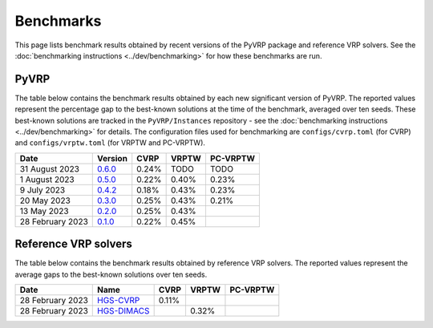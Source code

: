 Benchmarks
==========

This page lists benchmark results obtained by recent versions of the PyVRP package and reference VRP solvers.
See the :doc:`benchmarking instructions <../dev/benchmarking>` for how these benchmarks are run. 

PyVRP
-----

The table below contains the benchmark results obtained by each new significant version of PyVRP.
The reported values represent the percentage gap to the best-known solutions at the time of the benchmark, averaged over ten seeds.
These best-known solutions are tracked in the ``PyVRP/Instances`` repository - see the :doc:`benchmarking instructions <../dev/benchmarking>` for details.
The configuration files used for benchmarking are ``configs/cvrp.toml`` (for CVRP) and ``configs/vrptw.toml`` (for VRPTW and PC-VRPTW).

.. list-table::
   :header-rows: 1

   * - Date
     - Version
     - CVRP
     - VRPTW
     - PC-VRPTW
   * - 31 August 2023
     - `0.6.0 <https://github.com/PyVRP/PyVRP/tree/7ce7bfe66cb4930496dab412eb0f1999b18fbfa8>`_
     - 0.24%
     - TODO
     - TODO
   * - 1 August 2023
     - `0.5.0 <https://github.com/PyVRP/PyVRP/tree/d4799a810a8cf7d16ea2c8871204bdfb3a896d06>`_
     - 0.22%
     - 0.40%
     - 0.23%
   * - 9 July 2023
     - `0.4.2 <https://github.com/PyVRP/PyVRP/tree/f934e0da184dd0bdbd4d83f72ec98b7ef51cd8da>`_
     - 0.18%
     - 0.43%
     - 0.23%
   * - 20 May 2023
     - `0.3.0 <https://github.com/PyVRP/PyVRP/tree/4632ce97cedbc9d58216c2bec43cd679eb1d21c9>`_
     - 0.25%
     - 0.43%
     - 0.21%
   * - 13 May 2023
     - `0.2.0 <https://github.com/PyVRP/PyVRP/tree/3784f03fa3b6777613fb0bc8cedeac5ad372cfe4>`_
     - 0.25%
     - 0.43%
     -
   * - 28 February 2023
     - `0.1.0 <https://github.com/PyVRP/PyVRP/tree/e1b1ac72bc1246cc51d252bf72df71fc43dc422b>`_
     - 0.22%
     - 0.45%
     -


Reference VRP solvers
---------------------

The table below contains the benchmark results obtained by reference VRP solvers.
The reported values represent the average gaps to the best-known solutions over ten seeds.

.. list-table::
   :header-rows: 1

   * - Date
     - Name
     - CVRP
     - VRPTW
     - PC-VRPTW
   * - 28 February 2023
     - `HGS-CVRP <https://github.com/vidalt/HGS-CVRP>`_
     - 0.11%
     -
     -
   * - 28 February 2023
     - `HGS-DIMACS <https://github.com/ortec/euro-neurips-vrp-2022-quickstart#baseline-solver-hybrid-genetic-search-hgs>`_
     -
     - 0.32%
     -
